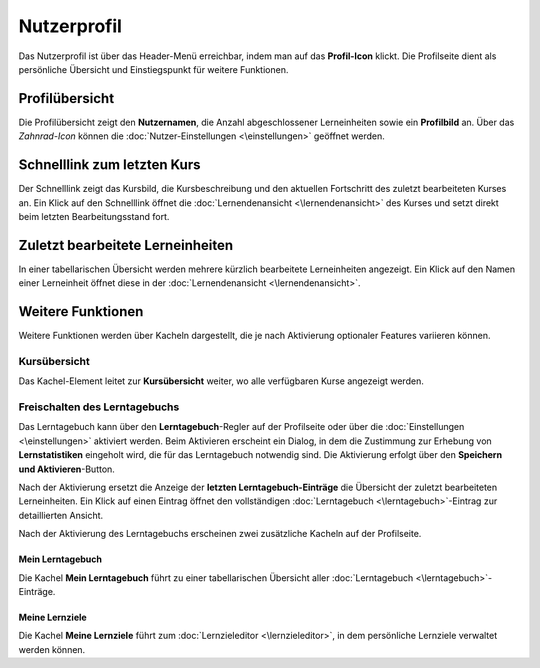 Nutzerprofil
============

Das Nutzerprofil ist über das Header-Menü erreichbar, indem man auf das **Profil-Icon** klickt. Die Profilseite dient als persönliche Übersicht und Einstiegspunkt für weitere Funktionen.

Profilübersicht
---------------

Die Profilübersicht zeigt den **Nutzernamen**, die Anzahl abgeschlossener Lerneinheiten sowie ein **Profilbild** an. Über das *Zahnrad-Icon* können die :doc:`Nutzer-Einstellungen <\einstellungen>` geöffnet werden.

Schnelllink zum letzten Kurs
-----------------------------

Der Schnelllink zeigt das Kursbild, die Kursbeschreibung und den aktuellen Fortschritt des zuletzt bearbeiteten Kurses an. Ein Klick auf den Schnelllink öffnet die :doc:`Lernendenansicht <\lernendenansicht>` des Kurses und setzt direkt beim letzten Bearbeitungsstand fort.

Zuletzt bearbeitete Lerneinheiten
----------------------------------

In einer tabellarischen Übersicht werden mehrere kürzlich bearbeitete Lerneinheiten angezeigt. Ein Klick auf den Namen einer Lerneinheit öffnet diese in der :doc:`Lernendenansicht <\lernendenansicht>`.

Weitere Funktionen
------------------

Weitere Funktionen werden über Kacheln dargestellt, die je nach Aktivierung optionaler Features variieren können.

Kursübersicht
~~~~~~~~~~~~~

Das Kachel-Element leitet zur **Kursübersicht** weiter, wo alle verfügbaren Kurse angezeigt werden.

Freischalten des Lerntagebuchs
~~~~~~~~~~~~~~~~~~~~~~~~~~~~~~

Das Lerntagebuch kann über den **Lerntagebuch**-Regler auf der Profilseite oder über die :doc:`Einstellungen <\einstellungen>` aktiviert werden. Beim Aktivieren erscheint ein Dialog, in dem die Zustimmung zur Erhebung von **Lernstatistiken** eingeholt wird, die für das Lerntagebuch notwendig sind. Die Aktivierung erfolgt über den **Speichern und Aktivieren**-Button.

Nach der Aktivierung ersetzt die Anzeige der **letzten Lerntagebuch-Einträge** die Übersicht der zuletzt bearbeiteten Lerneinheiten. Ein Klick auf einen Eintrag öffnet den vollständigen :doc:`Lerntagebuch <\lerntagebuch>`-Eintrag zur detaillierten Ansicht.

Nach der Aktivierung des Lerntagebuchs erscheinen zwei zusätzliche Kacheln auf der Profilseite.

Mein Lerntagebuch
^^^^^^^^^^^^^^^^^

Die Kachel **Mein Lerntagebuch** führt zu einer tabellarischen Übersicht aller :doc:`Lerntagebuch <\lerntagebuch>`-Einträge.

Meine Lernziele
^^^^^^^^^^^^^^^

Die Kachel **Meine Lernziele** führt zum :doc:`Lernzieleditor <\lernzieleditor>`, in dem persönliche Lernziele verwaltet werden können.	